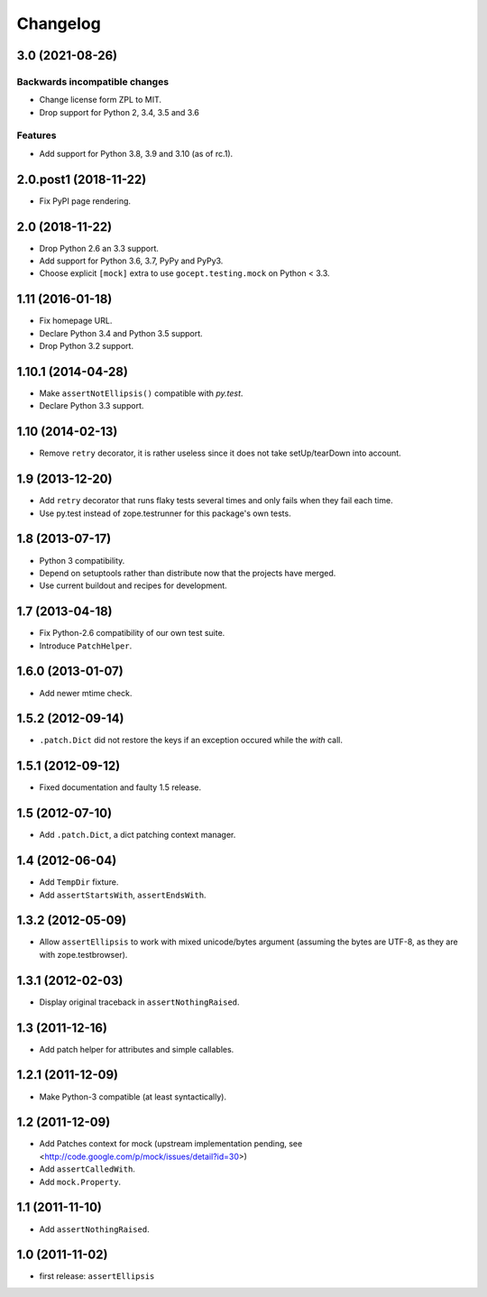 Changelog
=========

3.0 (2021-08-26)
----------------

Backwards incompatible changes
++++++++++++++++++++++++++++++

- Change license form ZPL to MIT.

- Drop support for Python 2, 3.4, 3.5 and 3.6

Features
++++++++

- Add support for Python 3.8, 3.9 and 3.10 (as of rc.1).


2.0.post1 (2018-11-22)
----------------------

- Fix PyPI page rendering.


2.0 (2018-11-22)
----------------

- Drop Python 2.6 an 3.3 support.

- Add support for Python 3.6, 3.7, PyPy and PyPy3.

- Choose explicit ``[mock]`` extra to use ``gocept.testing.mock`` on Python <
  3.3.


1.11 (2016-01-18)
-----------------

- Fix homepage URL.

- Declare Python 3.4 and Python 3.5 support.

- Drop Python 3.2 support.


1.10.1 (2014-04-28)
-------------------

- Make ``assertNotEllipsis()`` compatible with `py.test`.

- Declare Python 3.3 support.


1.10 (2014-02-13)
-----------------

- Remove ``retry`` decorator, it is rather useless since it does not take
  setUp/tearDown into account.


1.9 (2013-12-20)
----------------

- Add ``retry`` decorator that runs flaky tests several times and only fails
  when they fail each time.

- Use py.test instead of zope.testrunner for this package's own tests.


1.8 (2013-07-17)
----------------

- Python 3 compatibility.
- Depend on setuptools rather than distribute now that the projects have
  merged.
- Use current buildout and recipes for development.


1.7 (2013-04-18)
----------------

- Fix Python-2.6 compatibility of our own test suite.
- Introduce ``PatchHelper``.


1.6.0 (2013-01-07)
------------------

- Add newer mtime check.


1.5.2 (2012-09-14)
------------------

- ``.patch.Dict`` did not restore the keys if an exception occured while the
  `with` call.


1.5.1 (2012-09-12)
------------------

- Fixed documentation and faulty 1.5 release.


1.5 (2012-07-10)
----------------

- Add ``.patch.Dict``, a dict patching context manager.


1.4 (2012-06-04)
----------------

- Add ``TempDir`` fixture.
- Add ``assertStartsWith``, ``assertEndsWith``.


1.3.2 (2012-05-09)
------------------

- Allow ``assertEllipsis`` to work with mixed unicode/bytes argument
  (assuming the bytes are UTF-8, as they are with zope.testbrowser).


1.3.1 (2012-02-03)
------------------

- Display original traceback in ``assertNothingRaised``.


1.3 (2011-12-16)
----------------

- Add patch helper for attributes and simple callables.


1.2.1 (2011-12-09)
------------------

- Make Python-3 compatible (at least syntactically).


1.2 (2011-12-09)
----------------

- Add Patches context for mock (upstream implementation pending,
  see <http://code.google.com/p/mock/issues/detail?id=30>)
- Add ``assertCalledWith``.
- Add ``mock.Property``.


1.1 (2011-11-10)
----------------

- Add ``assertNothingRaised``.


1.0 (2011-11-02)
----------------

- first release: ``assertEllipsis``
